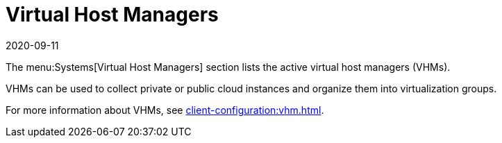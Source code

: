 [[ref-systems-vhm]]
= Virtual Host Managers
:revdate: 2020-09-11
:page-revdate: {revdate}

The menu:Systems[Virtual Host Managers] section lists the active virtual host managers (VHMs).

VHMs can be used to collect private or public cloud instances and organize them into virtualization groups.

For more information about VHMs, see xref:client-configuration:vhm.adoc[].
